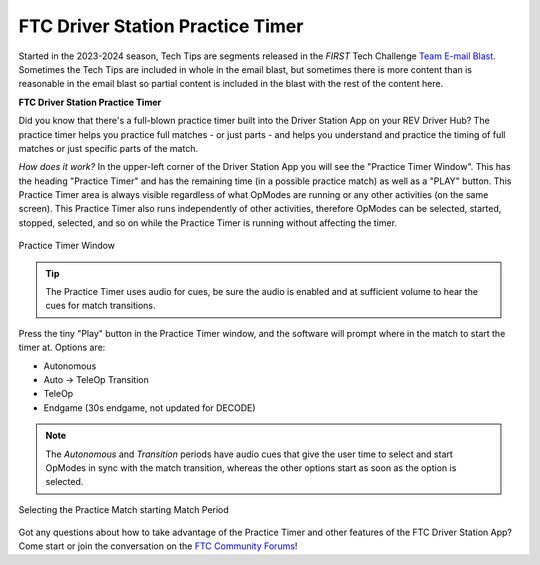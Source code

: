 FTC Driver Station Practice Timer
=================================

Started in the 2023-2024 season, Tech Tips are segments released in the
*FIRST* Tech Challenge `Team E-mail Blast
<https://www.firstinspires.org/resource-library/ftc/team-blast-archive>`__.
Sometimes the Tech Tips are included in whole in the email blast, but sometimes
there is more content than is reasonable in the email blast so partial content
is included in the blast with the rest of the content here. 

.. _practicetimer:

**FTC Driver Station Practice Timer**

Did you know that there's a full-blown practice timer built into the Driver
Station App on your REV Driver Hub? The practice timer helps you practice full
matches - or just parts - and helps you understand and practice the timing of
full matches or just specific parts of the match.

*How does it work?* In the upper-left corner of the Driver Station App you will
see the "Practice Timer Window". This has the heading "Practice Timer" and has
the remaining time (in a possible practice match) as well as a "PLAY" button.
This Practice Timer area is always visible regardless of what OpModes are
running or any other activities (on the same screen). This Practice Timer also
runs independently of other activities, therefore OpModes can be selected,
started, stopped, selected, and so on while the Practice Timer is running
without affecting the timer.

.. figure:: images/practice-timer.png
   :align: center
   :width: 75%
   :alt: Image showing Practice Timer Window

   Practice Timer Window

.. tip::
   The Practice Timer uses audio for cues, be sure the audio is enabled and
   at sufficient volume to hear the cues for match transitions.

Press the tiny "Play" button in the Practice Timer window, and the software
will prompt where in the match to start the timer at. Options are:

* Autonomous
* Auto -> TeleOp Transition
* TeleOp
* Endgame (30s endgame, not updated for DECODE)

.. note::
   The *Autonomous* and *Transition* periods have audio cues that give the user
   time to select and start OpModes in sync with the match transition, whereas 
   the other options start as soon as the option is selected.

.. figure:: images/practice-timer-selection.png
   :align: center
   :width: 75%
   :alt: Image of Driver Station match period selection screen

   Selecting the Practice Match starting Match Period

Got any questions about how to take advantage of the Practice Timer and other
features of the FTC Driver Station App? Come start or join the conversation 
on the `FTC Community Forums <https://ftc-community.firstinspires.org/>`__!

